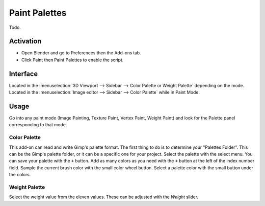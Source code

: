 
**************
Paint Palettes
**************

Todo.

.. seealso::

   Please see the
   `old Wiki <https://archive.blender.org/wiki/index.php/Extensions:2.6/Py/Scripts/Paint/Palettes/>`__
   for the archived original docs.


Activation
==========

- Open Blender and go to Preferences then the Add-ons tab.
- Click Paint then Paint Palettes to enable the script.


Interface
=========

Located in the :menuselection:`3D Viewport --> Sidebar --> Color Palette or Weight Palette` depending on the mode.
Located in the :menuselection:`Image editor --> Sidebar --> Color Palette` while in Paint Mode.


Usage
=====

Go into any paint mode (Image Painting, Texture Paint, Vertex Paint, Weight Paint) and
look for the Palette panel corresponding to that mode.


Color Palette
-------------

This add-on can read and write Gimp's palette format.
The first thing to do is to determine your "Palettes Folder". This can be the Gimp's palette folder,
or it can be a specific one for your project. Select the palette with the select menu.
You can save your palette with the ``+`` button.
Add as many colors as you need with the ``+`` button at the left of the index number field.
Sample the current brush color with the small color wheel button.
Select a palette color with the small button under the colors.


Weight Palette
--------------

Select the weight value from the eleven values. These can be adjusted with the *Weight* slider.


.. reference::

   :Category:  Paint
   :Description: Palettes for color and weight paint modes.
   :Location: :menuselection:`Image Editor, 3D Viewport Paint Modes --> Color Palette or Weight Palette panel`
   :File: paint_palette.py
   :Author: Dany Lebel (Axon D)
   :License: GPL
   :Note: This add-on is bundled with Blender.
